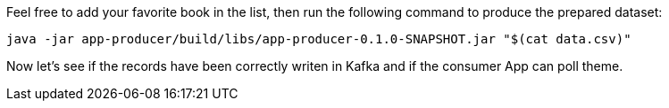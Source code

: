 Feel free to add your favorite book in the list, then run the following command to produce the prepared dataset:
+++++
<pre class="snippet"><code class="bash">java -jar app-producer/build/libs/app-producer-0.1.0-SNAPSHOT.jar "$(cat data.csv)"</code></pre>
+++++

Now let's see if the records have been correctly writen in Kafka and if the consumer App can poll theme.
